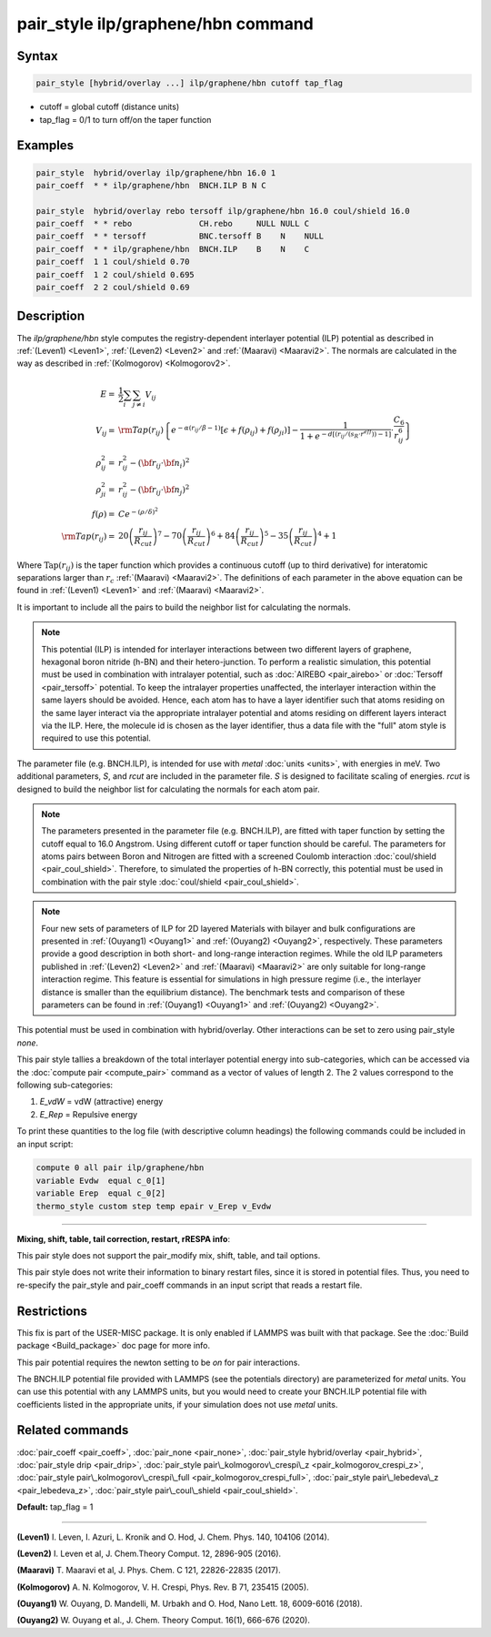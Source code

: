 .. index:: pair_style ilp/graphene/hbn

pair_style ilp/graphene/hbn command
===================================

Syntax
""""""


.. code-block:: LAMMPS

   pair_style [hybrid/overlay ...] ilp/graphene/hbn cutoff tap_flag

* cutoff = global cutoff (distance units)
* tap\_flag = 0/1 to turn off/on the taper function

Examples
""""""""


.. code-block:: LAMMPS

   pair_style  hybrid/overlay ilp/graphene/hbn 16.0 1
   pair_coeff  * * ilp/graphene/hbn  BNCH.ILP B N C

   pair_style  hybrid/overlay rebo tersoff ilp/graphene/hbn 16.0 coul/shield 16.0
   pair_coeff  * * rebo              CH.rebo     NULL NULL C
   pair_coeff  * * tersoff           BNC.tersoff B    N    NULL
   pair_coeff  * * ilp/graphene/hbn  BNCH.ILP    B    N    C
   pair_coeff  1 1 coul/shield 0.70
   pair_coeff  1 2 coul/shield 0.695
   pair_coeff  2 2 coul/shield 0.69

Description
"""""""""""

The *ilp/graphene/hbn* style computes the registry-dependent interlayer
potential (ILP) potential as described in :ref:`(Leven1) <Leven1>`,
:ref:`(Leven2) <Leven2>` and :ref:`(Maaravi) <Maaravi2>`.
The normals are calculated in the way as described
in :ref:`(Kolmogorov) <Kolmogorov2>`.

.. math::

   E  = & \frac{1}{2} \sum_i \sum_{j \neq i} V_{ij} \\
   V_{ij}  = & {\rm Tap}(r_{ij})\left \{ e^{-\alpha (r_{ij}/\beta -1)}
                \left [ \epsilon + f(\rho_{ij}) + f(\rho_{ji})\right ] -
                 \frac{1}{1+e^{-d\left [ \left ( r_{ij}/\left (s_R \cdot r^{eff} \right ) \right )-1 \right ]}}
                 \cdot \frac{C_6}{r^6_{ij}} \right \}\\
   \rho_{ij}^2 = & r_{ij}^2 - ({\bf r}_{ij} \cdot {\bf n}_i)^2 \\
   \rho_{ji}^2  = & r_{ij}^2 - ({\bf r}_{ij} \cdot {\bf n}_j)^2 \\
   f(\rho)  = &  C e^{ -( \rho / \delta )^2 } \\
   {\rm Tap}(r_{ij})  = & 20\left ( \frac{r_{ij}}{R_{cut}} \right )^7 -
                           70\left ( \frac{r_{ij}}{R_{cut}} \right )^6 +
                           84\left ( \frac{r_{ij}}{R_{cut}} \right )^5 -
                           35\left ( \frac{r_{ij}}{R_{cut}} \right )^4 + 1


Where :math:`\mathrm{Tap}(r_{ij})` is the taper function which provides
a continuous cutoff (up to third derivative) for interatomic separations
larger than :math:`r_c` :ref:`(Maaravi) <Maaravi2>`. The definitions of
each parameter in the above equation can be found in :ref:`(Leven1)
<Leven1>` and :ref:`(Maaravi) <Maaravi2>`.

It is important to include all the pairs to build the neighbor list for
calculating the normals.

.. note::

   This potential (ILP) is intended for interlayer interactions between two
   different layers of graphene, hexagonal boron nitride (h-BN) and their hetero-junction.
   To perform a realistic simulation, this potential must be used in combination with
   intralayer potential, such as :doc:`AIREBO <pair_airebo>` or :doc:`Tersoff <pair_tersoff>` potential.
   To keep the intralayer properties unaffected, the interlayer interaction
   within the same layers should be avoided. Hence, each atom has to have a layer
   identifier such that atoms residing on the same layer interact via the
   appropriate intralayer potential and atoms residing on different layers
   interact via the ILP. Here, the molecule id is chosen as the layer identifier,
   thus a data file with the "full" atom style is required to use this potential.

The parameter file (e.g. BNCH.ILP), is intended for use with *metal*
:doc:`units <units>`, with energies in meV. Two additional parameters,
*S*\ , and *rcut* are included in the parameter file. *S* is designed to
facilitate scaling of energies. *rcut* is designed to build the neighbor
list for calculating the normals for each atom pair.

.. note::

   The parameters presented in the parameter file (e.g. BNCH.ILP),
   are fitted with taper function by setting the cutoff equal to 16.0
   Angstrom.  Using different cutoff or taper function should be careful.
   The parameters for atoms pairs between Boron and Nitrogen are fitted with
   a screened Coulomb interaction :doc:`coul/shield <pair_coul_shield>`. Therefore,
   to simulated the properties of h-BN correctly, this potential must be used in
   combination with the pair style :doc:`coul/shield <pair_coul_shield>`.

.. note::

   Four new sets of parameters of ILP for 2D layered Materials with bilayer and
   bulk configurations are presented in :ref:`(Ouyang1) <Ouyang1>` and :ref:`(Ouyang2) <Ouyang2>`, respectively.
   These parameters provide a good description in both short- and long-range interaction regimes.
   While the old ILP parameters published in :ref:`(Leven2) <Leven2>` and
   :ref:`(Maaravi) <Maaravi2>` are only suitable for long-range interaction
   regime. This feature is essential for simulations in high pressure
   regime (i.e., the interlayer distance is smaller than the equilibrium
   distance). The benchmark tests and comparison of these parameters can
   be found in :ref:`(Ouyang1) <Ouyang1>` and :ref:`(Ouyang2) <Ouyang2>`.

This potential must be used in combination with hybrid/overlay.
Other interactions can be set to zero using pair\_style *none*\ .

This pair style tallies a breakdown of the total interlayer potential
energy into sub-categories, which can be accessed via the :doc:`compute pair <compute_pair>` command as a vector of values of length 2.
The 2 values correspond to the following sub-categories:

1. *E\_vdW* = vdW (attractive) energy
2. *E\_Rep* = Repulsive energy

To print these quantities to the log file (with descriptive column
headings) the following commands could be included in an input script:


.. code-block:: LAMMPS

   compute 0 all pair ilp/graphene/hbn
   variable Evdw  equal c_0[1]
   variable Erep  equal c_0[2]
   thermo_style custom step temp epair v_Erep v_Evdw


----------


**Mixing, shift, table, tail correction, restart, rRESPA info**\ :

This pair style does not support the pair\_modify mix, shift, table, and
tail options.

This pair style does not write their information to binary restart
files, since it is stored in potential files. Thus, you need to
re-specify the pair\_style and pair\_coeff commands in an input script
that reads a restart file.

Restrictions
""""""""""""


This fix is part of the USER-MISC package.  It is only enabled if
LAMMPS was built with that package.  See the :doc:`Build package <Build_package>` doc page for more info.

This pair potential requires the newton setting to be *on* for pair
interactions.

The BNCH.ILP potential file provided with LAMMPS (see the potentials
directory) are parameterized for *metal* units.  You can use this
potential with any LAMMPS units, but you would need to create your
BNCH.ILP potential file with coefficients listed in the appropriate
units, if your simulation does not use *metal* units.

Related commands
""""""""""""""""

:doc:`pair_coeff <pair_coeff>`,
:doc:`pair_none <pair_none>`,
:doc:`pair_style hybrid/overlay <pair_hybrid>`,
:doc:`pair_style drip <pair_drip>`,
:doc:`pair_style pair\_kolmogorov\_crespi\_z <pair_kolmogorov_crespi_z>`,
:doc:`pair_style pair\_kolmogorov\_crespi\_full <pair_kolmogorov_crespi_full>`,
:doc:`pair_style pair\_lebedeva\_z <pair_lebedeva_z>`,
:doc:`pair_style pair\_coul\_shield <pair_coul_shield>`.

**Default:** tap\_flag = 1


----------


.. _Leven1:



**(Leven1)** I. Leven, I. Azuri, L. Kronik and O. Hod, J. Chem. Phys. 140, 104106 (2014).

.. _Leven2:



**(Leven2)** I. Leven et al, J. Chem.Theory Comput. 12, 2896-905 (2016).

.. _Maaravi2:



**(Maaravi)** T. Maaravi et al, J. Phys. Chem. C 121, 22826-22835 (2017).

.. _Kolmogorov2:



**(Kolmogorov)** A. N. Kolmogorov, V. H. Crespi, Phys. Rev. B 71, 235415 (2005).

.. _Ouyang1:



**(Ouyang1)** W. Ouyang, D. Mandelli, M. Urbakh and O. Hod, Nano Lett. 18, 6009-6016 (2018).

.. _Ouyang2:



**(Ouyang2)** W. Ouyang et al., J. Chem. Theory Comput. 16(1), 666-676 (2020).
